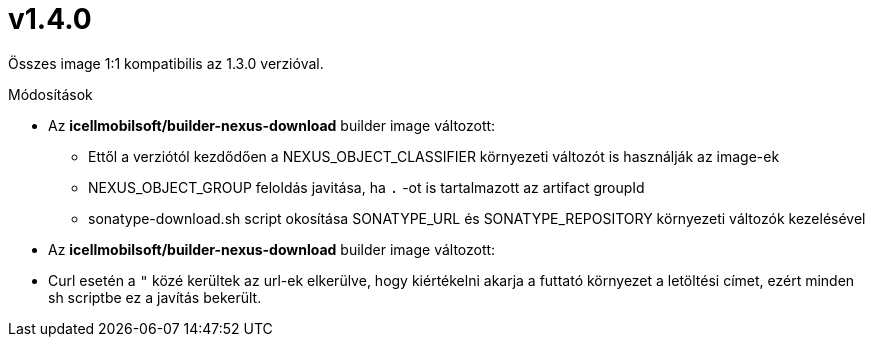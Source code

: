= v1.4.0

Összes image 1:1 kompatibilis az 1.3.0 verzióval.

.Módosítások
* Az *icellmobilsoft/builder-nexus-download* builder image változott:
** Ettől a verziótól kezdődően a NEXUS_OBJECT_CLASSIFIER környezeti változót is használják az image-ek
** NEXUS_OBJECT_GROUP feloldás javitása, ha `.` -ot is tartalmazott az artifact groupId 
** sonatype-download.sh script okosítása SONATYPE_URL és SONATYPE_REPOSITORY környezeti változók kezelésével

* Az *icellmobilsoft/builder-nexus-download* builder image változott:
* Curl esetén a `"` közé kerültek az url-ek elkerülve, hogy kiértékelni akarja a futtató környezet a letöltési címet, ezért minden sh scriptbe ez a javítás bekerült.
